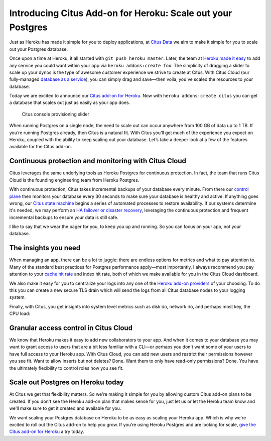 Introducing Citus Add-on for Heroku: Scale out your Postgres
############################################################

Just as Heroku has made it simple for you to deploy applications, at
`Citus Data <https://www.citusdata.com/>`__ we aim to make it simple for
you to scale out your Postgres database.

Once upon a time at Heroku, it all started with
``git push heroku master``. Later, the team at `Heroku made it
easy <https://blog.heroku.com/add_ons_launch>`__ to add any service you
could want within your app via ``heroku addons:create foo``. The
simplicity of dragging a slider to scale up your dynos is the type of
awesome customer experience we strive to create at Citus. With Citus
Cloud (our fully-managed `database as a
service <https://www.citusdata.com/product/cloud>`__), you can simply
drag and save—then voila, you've scaled the resources to your database.

Today we are excited to announce our `Citus add-on for
Heroku <https://elements.heroku.com/addons/citus>`__. Now with
``heroku addons:create citus`` you can get a database that scales out
just as easily as your app does.

.. figure:: ../images/articles-heroku-slider.gif
   :alt: Citus console provisioning slider

   Citus console provisioning slider

When running Postgres on a single node, the need to scale out can occur
anywhere from 100 GB of data up to 1 TB. If you’re running Postgres
already, then Citus is a natural fit. With Citus you’ll get much of the
experience you expect on Heroku, coupled with the ability to keep
scaling out your database. Let’s take a deeper look at a few of the
features available for the Citus add-on.

Continuous protection and monitoring with Citus Cloud
-----------------------------------------------------

Citus leverages the same underlying tools as Heroku Postgres for
continuous protection. In fact, the team that runs Citus Cloud is the
founding engineering team from Heroku Postgres.

With continuous protection, Citus takes incremental backups of your
database every minute. From there our `control
plane <https://www.citusdata.com/blog/2016/08/12/state-machines-to-run-databases/>`__
then monitors your database every 30 seconds to make sure your database
is healthy and active. If anything goes wrong, our `Citus state
machine <https://www.citusdata.com/blog/2016/08/12/state-machines-to-run-databases/>`__
begins a series of automated processes to restore availability. If our
systems determine it's needed, we may perform an `HA failover or
disaster
recovery <https://www.citusdata.com/blog/2017/03/23/a-look-into-disaster-recovery-and-high-availability-and-how-they-work-with-postgres-on-citus-cloud/>`__,
leveraging the continuous protection and frequent incremental backups to
ensure your data is still safe.

I like to say that we wear the pager for you, to keep you up and
running. So you can focus on your app, not your database.

The insights you need
---------------------

When managing an app, there can be a lot to juggle: there are endless
options for metrics and what to pay attention to. Many of the standard
best practices for Postgres performance apply—most importantly, I always
recommend you pay attention to your `cache hit
rate <http://www.craigkerstiens.com/2012/10/01/understanding-postgres-performance/>`__
and index hit rate, both of which we make available for you in the Citus
Cloud dashboard.

We also make it easy for you to centralize your logs into any one of the
`Heroku add-on providers <https://elements.heroku.com>`__ of your
choosing. To do this you can create a new secure TLS drain which will
send the logs from all Citus database nodes to your logging system.

Finally, with Citus, you get insights into system level metrics such as
disk i/o, network i/o, and perhaps most key, the CPU load:

.. figure:: ../images/articles-heroku-cpu.png
   :alt: CPU utilization in Citus Cloud dashboard

Granular access control in Citus Cloud
--------------------------------------

We know that Heroku makes it easy to add new collaborators to your app.
And when it comes to your database you may want to grant access to users
that are a bit less familiar with a CLI—or perhaps you don't want some
of your users to have full access to your Heroku app. With Citus Cloud,
you can add new users and restrict their permissions however you see
fit. Want to allow inserts but not deletes? Done. Want them to only have
read-only permissions? Done. You have the ultimately flexibility to
control roles how you see fit.

Scale out Postgres on Heroku today
----------------------------------

At Citus we get that flexibility matters. So we're making it simple for
you by allowing custom Citus add-on plans to be created. If you don't
see the Heroku add-on plan that makes sense for you, just let us or let
the Heroku team know and we'll make sure to get it created and available
for you.

We want scaling your Postgres database on Heroku to be as easy as
scaling your Heroku app. Which is why we're excited to roll out the
Citus add-on to help you grow. If you’re using Heroku Postgres and are
looking for scale, `give the Citus add-on for
Heroku <https://elements.heroku.com/addons/citus>`__ a try today.
